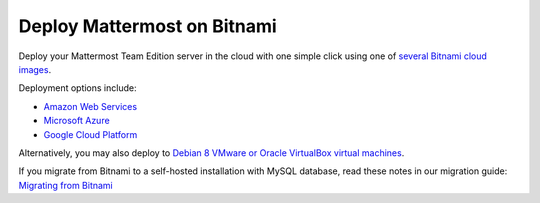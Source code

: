 .. _deploy-bitnami:

Deploy Mattermost on Bitnami
=============================

Deploy your Mattermost Team Edition server in the cloud with one simple click using one of `several Bitnami cloud images <https://bitnami.com/stack/mattermost/cloud>`__.

Deployment options include:

- `Amazon Web Services <https://about.mattermost.com/deploy-aws>`__
- `Microsoft Azure <https://about.mattermost.com/deploy-azure>`__
- `Google Cloud Platform <https://about.mattermost.com/deploy-googlecloud>`__

Alternatively, you may also deploy to `Debian 8 VMware or Oracle VirtualBox virtual machines <https://about.mattermost.com/deploy-debianvirtualmachine>`__.

If you migrate from Bitnami to a self-hosted installation with MySQL database, read these notes in our migration guide: `Migrating from Bitnami <../administration/migrating.html#migrating-from-bitnami>`__
